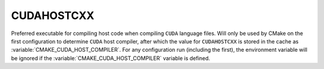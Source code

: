 CUDAHOSTCXX
-----------

Preferred executable for compiling host code when compiling ``CUDA``
language files. Will only be used by CMake on the first configuration to
determine ``CUDA`` host compiler, after which the value for ``CUDAHOSTCXX`` is
stored in the cache as :variable:`CMAKE_CUDA_HOST_COMPILER`. For any
configuration run (including the first), the environment variable will be
ignored if the :variable:`CMAKE_CUDA_HOST_COMPILER` variable is defined.
